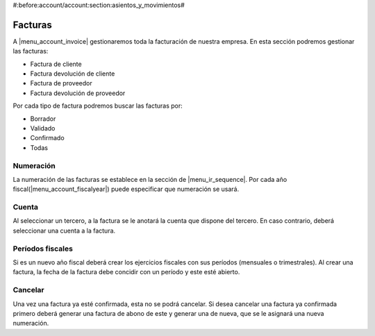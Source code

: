 #:before:account/account:section:asientos_y_movimientos#

.. inheritref:: account/account_invoice:section:facturas

--------
Facturas
--------

A |menu_account_invoice| gestionaremos toda la facturación de nuestra empresa. En
esta sección podremos gestionar las facturas:

* Factura de cliente
* Factura devolución de cliente
* Factura de proveedor
* Factura devolución de proveedor

Por cada tipo de factura podremos buscar las facturas por:

* Borrador
* Validado
* Confirmado
* Todas

.. inheritref:: account/account_invoice:section:numeracion

Numeración
----------

La numeración de las facturas se establece en la sección de |menu_ir_sequence|.
Por cada año fiscal(|menu_account_fiscalyear|) puede especificar que numeración se
usará.

.. inheritref:: account/account_invoice:section:cuenta

Cuenta
------

Al seleccionar un tercero, a la factura se le anotará la cuenta que dispone del tercero.
En caso contrario, deberá seleccionar una cuenta a la factura.

.. inheritref:: account/account_invoice:section:periodos_fiscales

Períodos fiscales
-----------------

Si es un nuevo año fiscal deberá crear los ejercicios fiscales con sus períodos
(mensuales o trimestrales). Al crear una factura, la fecha de la factura debe concidir
con un período y este esté abierto.

.. inheritref:: account/account_invoice:section:cancelar

Cancelar
--------

Una vez una factura ya esté confirmada, esta no se podrá cancelar. Si desea cancelar una
factura ya confirmada primero deberá generar una factura de abono de este y generar una
de nueva, que se le asignará una nueva numeración.

.. |menu_account_invoice| tryref:: account_invoice.menu_invoices/complete_name
.. |menu_account_fiscalyear| tryref:: account.menu_fiscalyear_form/complete_name
.. |menu_ir_sequence| tryref:: ir.menu_sequences/complete_name
